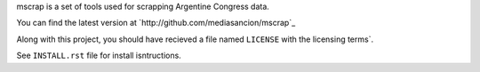 mscrap is a set of tools used for scrapping Argentine Congress data.

You can find the latest version at `http://github.com/mediasancion/mscrap`_

Along with this project, you should have recieved a file named ``LICENSE`` with the
licensing terms`.

See ``INSTALL.rst`` file for install isntructions.
